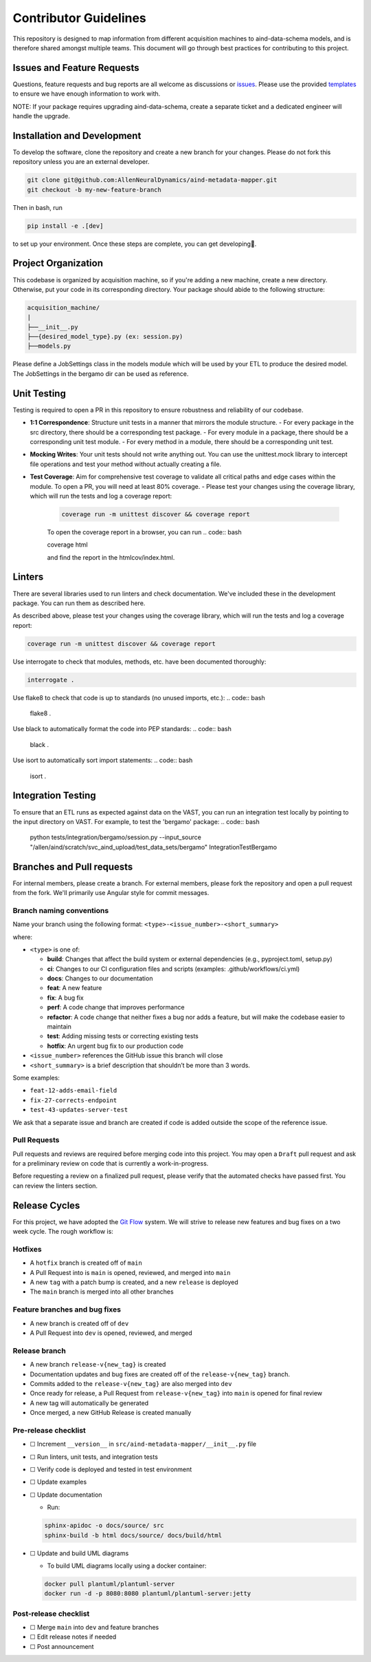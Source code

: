 Contributor Guidelines
======================

This repository is designed to map information from different acquisition machines to aind-data-schema models, and is therefore shared amongst multiple teams.
This document will go through best practices for contributing to this project.

Issues and Feature Requests
---------------------------
Questions, feature requests and bug reports are all welcome as discussions or `issues <https://github.com/AllenNeuralDynamics/aind-metadata-mapper/issues>`_. Please use the provided `templates <https://github.com/AllenNeuralDynamics/aind-metadata-mapper/issues/new/choose>`_ to ensure we have enough information to work with.

NOTE: If your package requires upgrading aind-data-schema, create a separate ticket and a dedicated engineer will handle the upgrade.

Installation and Development
----------------------------
To develop the software, clone the repository and create a new branch for your changes.
Please do not fork this repository unless you are an external developer. 

.. code:: bash

    git clone git@github.com:AllenNeuralDynamics/aind-metadata-mapper.git
    git checkout -b my-new-feature-branch
 
Then in bash, run

.. code:: bash

    pip install -e .[dev]

to set up your environment. Once these steps are complete, you can get developing🚀.

Project Organization
--------------------

This codebase is organized by acquisition machine, so if you're adding a new machine, create a new directory. Otherwise, put your code in its corresponding directory. Your package should abide to the following structure:

.. code:: bash

    acquisition_machine/
    |
    ├──__init__.py
    ├──{desired_model_type}.py (ex: session.py)
    ├──models.py

Please define a JobSettings class in the models module which will be used by your ETL to produce the desired model. The JobSettings in the bergamo dir can be used as reference.  

Unit Testing
------------

Testing is required to open a PR in this repository to ensure robustness and reliability of our codebase.

- **1:1 Correspondence**: Structure unit tests in a manner that mirrors the module structure.
  - For every package in the src directory, there should be a corresponding test package.
  - For every module in a package, there should be a corresponding unit test module.
  - For every method in a module, there should be a corresponding unit test.
- **Mocking Writes**: Your unit tests should not write anything out. You can use the unittest.mock library to intercept file operations and test your method without actually creating a file.
- **Test Coverage**: Aim for comprehensive test coverage to validate all critical paths and edge cases within the module. To open a PR, you will need at least 80% coverage.
  - Please test your changes using the coverage library, which will run the tests and log a coverage report:
    .. code:: bash

        coverage run -m unittest discover && coverage report

    To open the coverage report in a browser, you can run
    .. code:: bash

    coverage html

    and find the report in the htmlcov/index.html.

Linters
-------

There are several libraries used to run linters and check documentation. We've included these in the development package. You can run them as described here.

As described above, please test your changes using the coverage library, which will run the tests and log a coverage report:

.. code:: bash

    coverage run -m unittest discover && coverage report


Use interrogate to check that modules, methods, etc. have been documented thoroughly:

.. code:: bash

    interrogate .


Use flake8 to check that code is up to standards (no unused imports, etc.):
.. code:: bash

    flake8 .

Use black to automatically format the code into PEP standards:
.. code:: bash

    black .

Use isort to automatically sort import statements:
.. code:: bash

    isort .


Integration Testing
-------------------

To ensure that an ETL runs as expected against data on the VAST, you can run an integration test locally by pointing to the input directory on VAST. For example, to test the 'bergamo' package:
.. code:: bash

    python tests/integration/bergamo/session.py --input_source "/allen/aind/scratch/svc_aind_upload/test_data_sets/bergamo" IntegrationTestBergamo


Branches and Pull requests
-------------
For internal members, please create a branch. For external members, please fork the repository and open a pull request from the fork. We'll primarily use Angular style for commit messages.

Branch naming conventions
~~~~~~~~~~~~~~~~~~~~~~~~~

Name your branch using the following format:
``<type>-<issue_number>-<short_summary>``

where:

-  ``<type>`` is one of:

   -  **build**: Changes that affect the build system
      or external dependencies (e.g., pyproject.toml, setup.py)
   -  **ci**: Changes to our CI configuration files and scripts
      (examples: .github/workflows/ci.yml)
   -  **docs**: Changes to our documentation
   -  **feat**: A new feature
   -  **fix**: A bug fix
   -  **perf**: A code change that improves performance
   -  **refactor**: A code change that neither fixes a bug nor adds
      a feature, but will make the codebase easier to maintain
   -  **test**: Adding missing tests or correcting existing tests
   -  **hotfix**: An urgent bug fix to our production code
-  ``<issue_number>`` references the GitHub issue this branch will close
-  ``<short_summary>`` is a brief description that shouldn’t be more than 3
   words.

Some examples:

-  ``feat-12-adds-email-field``
-  ``fix-27-corrects-endpoint``
-  ``test-43-updates-server-test``

We ask that a separate issue and branch are created if code is added
outside the scope of the reference issue.

Pull Requests
~~~~~~~~~~~~~

Pull requests and reviews are required before merging code into this
project. You may open a ``Draft`` pull request and ask for a preliminary
review on code that is currently a work-in-progress.

Before requesting a review on a finalized pull request, please verify
that the automated checks have passed first. You can review the linters section.


Release Cycles
--------------------------

For this project, we have adopted the `Git
Flow <https://www.gitkraken.com/learn/git/git-flow>`__ system. We will
strive to release new features and bug fixes on a two week cycle. The
rough workflow is:

Hotfixes
~~~~~~~~

-  A ``hotfix`` branch is created off of ``main``
-  A Pull Request into is ``main`` is opened, reviewed, and merged into
   ``main``
-  A new ``tag`` with a patch bump is created, and a new ``release`` is
   deployed
-  The ``main`` branch is merged into all other branches

Feature branches and bug fixes
~~~~~~~~~~~~~~~~~~~~~~~~~~~~~~

-  A new branch is created off of ``dev``
-  A Pull Request into ``dev`` is opened, reviewed, and merged

Release branch
~~~~~~~~~~~~~~

-  A new branch ``release-v{new_tag}`` is created
-  Documentation updates and bug fixes are created off of the
   ``release-v{new_tag}`` branch.
-  Commits added to the ``release-v{new_tag}`` are also merged into
   ``dev``
-  Once ready for release, a Pull Request from ``release-v{new_tag}``
   into ``main`` is opened for final review
-  A new tag will automatically be generated
-  Once merged, a new GitHub Release is created manually

Pre-release checklist
~~~~~~~~~~~~~~~~~~~~~

-  ☐ Increment ``__version__`` in
   ``src/aind-metadata-mapper/__init__.py`` file
-  ☐ Run linters, unit tests, and integration tests
-  ☐ Verify code is deployed and tested in test environment
-  ☐ Update examples
-  ☐ Update documentation

   -  Run:

   .. code:: bash

      sphinx-apidoc -o docs/source/ src
      sphinx-build -b html docs/source/ docs/build/html

-  ☐ Update and build UML diagrams

   -  To build UML diagrams locally using a docker container:

   .. code:: bash

      docker pull plantuml/plantuml-server
      docker run -d -p 8080:8080 plantuml/plantuml-server:jetty

Post-release checklist
~~~~~~~~~~~~~~~~~~~~~~

-  ☐ Merge ``main`` into ``dev`` and feature branches
-  ☐ Edit release notes if needed
-  ☐ Post announcement


